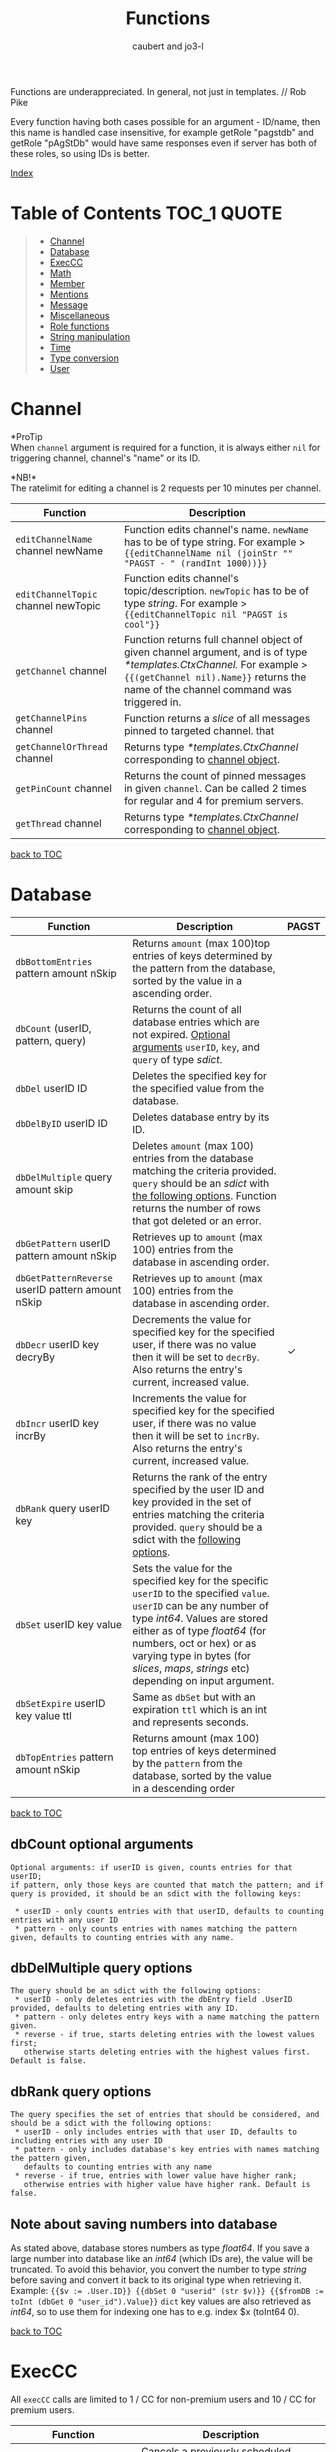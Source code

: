 #+TITLE: Functions
#+AUTHOR: caubert and jo3-l
Functions are underappreciated. In general, not just in templates. // Rob Pike

Every function having both cases possible for an argument - ID\slash{}name, then this name is handled case insensitive, for example getRole "pagstdb" and getRole "pAgStDb" would have same responses even if server has both of these roles, so using IDs is better.

[[file:functions_index.org][Index]]
* Table of Contents :TOC_1:QUOTE:
:PROPERTIES:
:CUSTOM_ID: table-of-contents
:END:
#+BEGIN_QUOTE
- [[#channel][Channel]]
- [[#database][Database]]
- [[#execcc][ExecCC]]
- [[#math][Math]]
- [[#member][Member]]
- [[#mentions][Mentions]]
- [[#message][Message]]
- [[#miscellaneous][Miscellaneous]]
- [[#role-functions][Role functions]]
- [[#string-manipulation][String manipulation]]
- [[#time][Time]]
- [[#type-conversion][Type conversion]]
- [[#user][User]]
#+END_QUOTE

* Channel
*ProTip\trade*\\
When ~channel~ argument is required for a function, it is always either ~nil~ for triggering channel, channel's "name" or its ID.

*NB!*\\
The ratelimit for editing a channel is 2 requests per 10 minutes per channel.
|-------------------------------------+-------------------------------------------------------------------------------------------------------------------------------------------------------------------------------------------------------------+------------|
| Function                            | Description                                                                                                                                                                                                 |            |
|-------------------------------------+-------------------------------------------------------------------------------------------------------------------------------------------------------------------------------------------------------------+------------|
| ~editChannelName~ channel newName   | Function edits channel's name. ~newName~ has to be of type string. For example  > ~{{editChannelName nil (joinStr "" "PAGST - " (randInt 1000))}}~                                                          |            |
| ~editChannelTopic~ channel newTopic | Function edits channel's topic\slash{}description. ~newTopic~ has to be of type /string/. For example > ~{{editChannelTopic nil "PAGST is cool"}}~                                                          |            |
| ~getChannel~ channel                | Function returns full channel object of given channel argument, and is of type /*templates.CtxChannel./ For example > ~{{(getChannel nil).Name}}~ returns the name of the channel command was triggered in. |            |
| ~getChannelPins~ channel            | Function returns a /slice/ of all messages pinned to targeted channel. that                                                                                                                                 |            |
| ~getChannelOrThread~ channel        | Returns type /*templates.CtxChannel/ corresponding to [[https://github.com/mrbentarikau/pagst-rtfm/blob/master/context_data.org#channel][channel object]].                                                                                                                                       |            |
| ~getPinCount~ channel               | Returns the count of pinned messages in given ~channel~. Can be called 2 times for regular and 4 for premium servers.                                                                                       |            |
| ~getThread~ channel                 | Returns type /*templates.CtxChannel/ corresponding to [[https://github.com/mrbentarikau/pagst-rtfm/blob/master/context_data.org#channel][channel object]].                                                                                                                                       |            |
[[#table-of-contents][back to TOC]]
* Database
|---------------------------------------------------+-------------------------------------------------------------------------------------------------------------------------------------------------------------------------------------------------------------------------------------------------------------------------------------------------------------+------------|
| Function                                          | Description                                                                                                                                                                                                                                                                                                 | PAGST      |
|---------------------------------------------------+-------------------------------------------------------------------------------------------------------------------------------------------------------------------------------------------------------------------------------------------------------------------------------------------------------------+------------|
| ~dbBottomEntries~ pattern amount nSkip            | Returns ~amount~ (max 100)top entries of keys determined by the pattern from the database, sorted by the value in a ascending order.                                                                                                                                                                        |            |
| ~dbCount~ (userID, pattern, query)                | Returns the count of all database entries which are not expired. [[#dbcount-optional-arguments][Optional arguments]] ~userID~, ~key~, and ~query~ of type /sdict/.                                                                                                                                                                           |            |
| ~dbDel~ userID ID                                 | Deletes the specified key for the specified value from the database.                                                                                                                                                                                                                                        |            |
| ~dbDelByID~ userID ID                             | Deletes database entry by its ID.                                                                                                                                                                                                                                                                           |            |
| ~dbDelMultiple~ query amount skip                 | Deletes ~amount~ (max 100) entries from the database matching the criteria provided. ~query~ should be an /sdict/ with [[#dbDelMultiple-query-options][the following options]]. Function returns the number of rows that got deleted or an error.                                                                                             |            |
| ~dbGetPattern~ userID pattern amount nSkip        | Retrieves up to ~amount~ (max 100) entries from the database in ascending order.                                                                                                                                                                                                                            |            |
| ~dbGetPatternReverse~ userID pattern amount nSkip | Retrieves up to ~amount~ (max 100) entries from the database in ascending order.                                                                                                                                                                                                                            |            |
| ~dbDecr~ userID key decryBy                       | Decrements the value for specified key for the specified user, if there was no value then it will be set to ~decrBy~. Also returns the entry's current, increased value.                                                                                                                                    | \checkmark |
| ~dbIncr~ userID key incrBy                        | Increments the value for specified key for the specified user, if there was no value then it will be set to ~incrBy~. Also returns the entry's current, increased value.                                                                                                                                    |            |
| ~dbRank~ query userID key                         | Returns the rank of the entry specified by the user ID and key provided in the set of entries matching the criteria provided. ~query~ should be a sdict with the [[#dbrank-query-options][following options]].                                                                                                                         |            |
| ~dbSet~ userID key value                          | Sets the value for the specified key for the specific ~userID~ to the specified ~value~. ~userID~ can be any number of type /int64/. Values are stored either as of type /float64/ (for numbers, oct or hex) or as varying type in bytes (for /slices/, /maps/, /strings/ etc) depending on input argument. |            |
| ~dbSetExpire~ userID key value ttl                | Same as ~dbSet~ but with an expiration ~ttl~ which is an int and represents seconds.                                                                                                                                                                                                                        |            |
| ~dbTopEntries~ pattern amount nSkip               | Returns amount (max 100) top entries of keys determined by the ~pattern~ from the database, sorted by the value in a descending order                                                                                                                                                                       |            |

[[#table-of-contents][back to TOC]]
** dbCount optional arguments
#+begin_src
Optional arguments: if userID is given, counts entries for that userID;
if pattern, only those keys are counted that match the pattern; and if query is provided, it should be an sdict with the following keys:

 * userID - only counts entries with that userID, defaults to counting entries with any user ID
 * pattern - only counts entries with names matching the pattern given, defaults to counting entries with any name.
#+end_src
** dbDelMultiple query options
#+begin_src
The query should be an sdict with the following options:
 * userID - only deletes entries with the dbEntry field .UserID provided, defaults to deleting entries with any ID.
 * pattern - only deletes entry keys with a name matching the pattern given.
 * reverse - if true, starts deleting entries with the lowest values first;
   otherwise starts deleting entries with the highest values first. Default is false.
#+end_src
** dbRank query options
#+begin_src
The query specifies the set of entries that should be considered, and should be a sdict with the following options:
 * userID - only includes entries with that user ID, defaults to including entries with any user ID
 * pattern - only includes database's key entries with names matching the pattern given,
   defaults to counting entries with any name
 * reverse - if true, entries with lower value have higher rank;
   otherwise entries with higher value have higher rank. Default is false.
#+end_src
** Note about saving numbers into database
As stated above, database stores numbers as type /float64/. If you save a large number into database like an /int64/ (which IDs are), the value will be truncated. To avoid this behavior, you convert the number to type /string/ before saving and convert it back to its original type when retrieving it. Example: ~{{$v := .User.ID}} {{dbSet 0 "userid" (str $v)}} {{$fromDB := toInt (dbGet 0 "user_id").Value}}~
~dict~ key values are also retrieved as /int64/, so to use them for indexing one has to e.g. index $x (toInt64 0).

[[#table-of-contents][back to TOC]]

* ExecCC
All ~execCC~ calls are limited to 1 / CC for non-premium users and 10 / CC for premium users.

|-----------------------------------------------+-------------------------------------------------------------------------------------------------------------------------------------------------------------------------------------------------------------------------------------------------------------------------------------------------------------------------------------------------------------------------------------------------------------------------------------------------------------------------------------------------------------------------------------------------------------------------------------------------------------------------------------------------------------------------------------------------------------------------|
| Function                                      | Description                                                                                                                                                                                                                                                                                                                                                                                                                                                                                                                                                                                                                                                                                                             |
|-----------------------------------------------+-------------------------------------------------------------------------------------------------------------------------------------------------------------------------------------------------------------------------------------------------------------------------------------------------------------------------------------------------------------------------------------------------------------------------------------------------------------------------------------------------------------------------------------------------------------------------------------------------------------------------------------------------------------------------------------------------------------------------|
| ~cancelSheduledUniqueCC~ ccID key             | Cancels a previously scheduled custom command execution using ~scheduleUniqueCC~.                                                                                                                                                                                                                                                                                                                                                                                                                                                                                                                                                                                                                                       |
| ~execCC~ ccID channel delay data              | Function that executes another custom command specified by ~ccID~. With ~delay~ 0 the max recursion depth is 2 (using ~.StackDepth~ shows the current depth). ~execCC~ is rate-limited strictly at *max 10 delayed custom commands executed per channel per minute*, if you go over that it will be simply thrown away. The ~delay~ argument is execution delay of another CC in seconds. The ~data~ argument is a content that you pass to the other executed custom command. To retrieve that ~data~, you use ~.ExecData~. This example is important > [[https://docs.yagpdb.xyz/reference/custom-command-examples#countdown-example-exec-cc][execCC example]] also next snippet which shows you same thing run using the same custom command > Snippets.                                                        |
| ~sheduleUniqueCC~ ccID channel delay key data | Same as ~execCC~ except there can only be 1 scheduled cc execution per server per key, if key already exists then it is overwritten with the new data and delay (as above, in seconds). An example would be a mute command that schedules the unmute action sometime in the future. However, let's say you use the unmute command again on the same user, you would want to override the last scheduled unmute to the new one. This can be used for that                                                                                                                                                                                                                                                                |
** ExecCC section's snippets
To demonstrate execCC and .ExecData using the same CC.
#+BEGIN_SRC go -n 1
{{ $pag := "PAGSTDB rules! " }}
{{ $ctr := 0 }} {{ $yourCCID := .CCID }}
{{ if .ExecData }}
    {{ $ctr = add .ExecData.number 1 }}
    {{ $pag = joinStr "" $pag $ctr }} {{ .ExecData.PAGSTDB }}
{{ else }}
    So, someone rules.
    {{ $ctr = add $ctr 1 }} {{ $pag = joinStr "" $pag 1 }}
{{ end }}
{{ if lt $ctr 5 }}
    {{ execCC $yourCCID nil 10 (sdict "PAGSTDB" $pag "number" $ctr) }}
{{ else }} FUN'S OVER! {{ end }}
#+END_SRC

#+RESULTS:

[[#table-of-contents][back to TOC]]

* Math
|--------------------------------+---------------------------------------------------------------------------------------------------------------------------------------------------------------------------------------------------------------------------------------------------------------------------------------------------------------------------------+------------|
| Function                       | Description                                                                                                                                                                                                                                                                                                                     | PAGST      |
|--------------------------------+---------------------------------------------------------------------------------------------------------------------------------------------------------------------------------------------------------------------------------------------------------------------------------------------------------------------------------+------------|
| ~abs~                          | Returns absolute value of the argument as type /float64/.                                                                                                                                                                                                                                                                       | \checkmark |
| ~add~ x y z ...                | Returns x + y + z + ...,  detects first number's type - is it /int/ or /float/ and based on that adds. (use ~toFloat~ on the first argument to force floating point math.) ~{{add 5 4 3 2 -1}}~ sums all these numbers and returns ~13~.                                                                                        |            |
| ~bitwiseAnd~                   | The output of bitwise AND is 1 if the corresponding bits of two operands is 1. If either bit of an operand is 0, the result of corresponding bit is evaluated to 0. Example: ~{{bitwiseAnd 12 25}}~ returns ~8~, that in binary 00001100 AND 00011001 is 00001000.                                                              |            |
| ~bitwiseAndNot~                | Has an alias of ~bitwiseClear~. This function is called bit clear because of AND NOT. For example in the expression z = x AND NOT y, each bit of z is 0 if the corresponding bit of y is 1; otherwise it equals to the corresponding bit of x. ~{{bitwiseClear 7 12}}~ returns ~3~, that is 0111 AND NOT 1100 is 11.            | \checkmark |
| ~bitwiseNot~                   | The bitwise NOT operator inverts the bits of the argument. Example: ~{{bitwiseNot 7}}~ returns ~-8~. that in binary 0111 to 1000                                                                                                                                                                                                |            |
| ~bitwiseOr~ x y z ...          | The output of bitwise OR is 1 if at least one corresponding bit of two operands is 1. Example: ~{{bitwiseOr 12 25}}~ returns ~29~, that in binary 00001100 OR 00011001 is 00011101.                                                                                                                                             |            |
| ~bitwiseXor~                   | The result of bitwise XOR operator is 1 if the corresponding bits of two operands are opposite. Example: ~{{bitwiseXor 12 25}}~ returns ~21~, that in binary 00001100 OR 00011001 is 00010101.                                                                                                                                  |            |
| ~bitwiseLeftShift~             | Has an alias of ~shiftLeft~. Left shift operator shifts all bits towards left by a certain number of specified bits. The bit positions that have been vacated by the left shift operator are filled with 0. Example: ~{{range seq 0 3}} {{shiftLeft 212 .}} {{end}}~ returns ~212 424 848~                                      | \checkmark |
| ~bitwiseRightShift~            | Has an alias of ~shiftLeft~. Right shift operator shifts all bits towards right by certain number of specified bits. Example: ~{{range seq 0 3}} {{shiftRight 212 .}} {{end}}~ returns ~212 106 53~.                                                                                                                            | \checkmark |
| ~cbrt~                         | Returns the cube root of given argument in type /float64/ e.g. ~{{cbrt 64}}~ returns ~4~.                                                                                                                                                                                                                                       |            |
| ~cos~                          | Returns the cosine of the given radian argument as type /float64/.                                                                                                                                                                                                                                                              | \checkmark |
| ~div~ x y z ...                | Division, like ~add~ or ~mult~, function detects first number's type first. ~{{div 11 3}}~ returns ~3~ whereas ~{{div 11.1 3}}~ returns  ~3.6999999999999997~.                                                                                                                                                                  |            |
| ~divMod~ numerator denominator | Returns a /templates.Slice/ having quotient and remainder of given arguments.                                                                                                                                                                                                                                                   | \checkmark |
| ~exp~                          | Return e**x, the base-e componential of given argument as type /float64/.                                                                                                                                                                                                                                                       | \checkmark |
| ~exp2~                         | Returns 2**x, the base-2 exponential of given argument as type /float64/.                                                                                                                                                                                                                                                       | \checkmark |
| ~fdiv~ x y z ...               | Meant specifically for floating point numbers division.                                                                                                                                                                                                                                                                         |            |
| ~log~ x base                   | Log is a logarithm function using (log base of x). Arguments can be any type of numbers, as long as they follow logarithm logic. Return value is of type /float64/. If ~base~ argument is not given it is using natural logarithm (base e - The Euler's constant) as default. ~{{log "123" 2}}~ will return ~6.94251450533924~. |            |
| ~mathConst~ "arg"              | Function returns all constants and integer, floating-point limit values available in golang's math package as float64. "arg" has to be a case-insensitive string from math constants [[https://pkg.go.dev/math@go1.18.2#pkg-constants][list]].                                                                                                                                      |            |
| ~max~ x y                      | Returns the larger of x or y as type /float64/.                                                                                                                                                                                                                                                                                 |            |
| ~min~ x y                      | Returns the smaller of x or y as type /float64/.                                                                                                                                                                                                                                                                                |            |
| ~mod~ x y                      | Mod (modulo) returns the floating-point remainder of x/y. ~{{mod 17 3}}~ returns ~2~ of type /float64/.                                                                                                                                                                                                                         |            |
| ~mult~ x y z ...               | Multiplication, like ~add~ or ~div~, detects first number's type. ~{{mult 3.14 2}}~ returns ~6.28~                                                                                                                                                                                                                              |            |
| ~pow~ x y                      | Pow returns x**y, the base-x exponential of y which have to be both numbers. Type is returned as /float64/. ~{{pow 2 3}}~ returns ~8~.                                                                                                                                                                                          |            |
| ~randFloat~ (stop, start stop) | Returns a random /float64/ between 0 and stop, or start - stop if two args are provided. Result will be ~start <= random number < stop~                                                                                                                                                                                         | \checkmark |
| ~randInt~ (stop, start stop)   | Returns a random integer between 0 and stop, or start - stop if two args are provided. Result will be ~start <= random number < stop~.                                                                                                                                                                                          |            |
| ~round~                        | Returns the nearest integer, rounding half away from zero. Regular rounding > ~10.4~ is ~10~ and ~10.5~ is ~11~. All round functions return type /float64/, so use conversion functions to get integers. For more complex rounding, example in [[#math-sections-snippets][section's snippets]].                                                              |            |
| ~roundCeil~                    | Returns the least integer value greater than or equal to input or rounds up.  ~{{roundCeil 1.1}}~ returns ~2~.                                                                                                                                                                                                                  |            |
| ~roundEven~                    | Returns the nearest integer, rounding ties to even. ~{{roundEven 10.5}}~ returns ~10~, ~{{roundEven 11.5}}~ returns ~12~.                                                                                                                                                                                                       |            |
| ~roundFloor~                   | Returns the greatest integer value less than or equal to input or rounds down. ~{{roundFloor 1.9}}~ returns ~1~.                                                                                                                                                                                                                |            |
| ~sin~                          | Returns the sine of the given radian argument as type /float64/.                                                                                                                                                                                                                                                                | \checkmark |
| ~sqrt~                         | Returns the square root of a number as type /float64/. ~{{sqrt 49}}~ returns ~7~, ~{{printf "%.4f" (sqrt 12.34)}}~ returns ~3.5128~.                                                                                                                                                                                            |            |
| ~sub~ x y z ...                | Returns x - y -z - ... Works like add, just subtracts.                                                                                                                                                                                                                                                                          |            |
| ~tan~                          | Returns the tangent of the given radian argument as type /float64/.                                                                                                                                                                                                                                                             | \checkmark |

[[#table-of-contents][back to TOC]]
** Math section's snippets
:PROPERTIES:
:CUSTOM_ID: math-sections-snippets
:END:
#+begin_src go
To demonstrate rounding float to 2 decimal places.
{{div (round (mult 12.3456 100)) 100}} returns 12.35
{{div (roundFloor (mult  12.3456 100)) 100}} returns 12.34
#+end_src
** Notice on bitwise functions
The bitwise logical and shift operators apply to integers only of which both can be signed and unsigned. The right-hand side of a shift operator, however, must be an unsigned integer.\\
Shift operators implement arithmetic shifts if the left operand is a signed integer and logical shifts if it is an unsigned integer.

[[#table-of-contents][back to TOC]]
* Member
|---------------------------------------------+---------------------------------------------------------------------------------------------------------------------------------------------+------------|
| Function                                    | Description                                                                                                                                 | PAGST      |
|---------------------------------------------+---------------------------------------------------------------------------------------------------------------------------------------------+------------|
| ~getTargetPermissionsIn~ memberID channelID | Returns target's permissions in the given channel.                                                                                          |            |
| ~editNickname~ "newNick"                    | Edits triggering user's nickname, argument has to be of type string. PAGSTDB's highest role has to be above the highest role of the member. |            |
| ~hasPermissions~ arg                        | Returns true/false on whether triggering user has the permission bit /int64/.                                                               |            |
| ~getBotCount~                               | Returns /int/ count of members who are as .User.Bot.                                                                                        | \checkmark |
| ~getMember~ mention\slash{}userID           | Function returns Member object. ~{{(getMember .User.ID).JoinedAt}}~ is the same as ~{{.Member.JoinedAt}}~.                                  |            |
| ~getMemberTimezone~ (userID)                | Returns /*time.Location/ for triggering or targeted (from argument) member's timezone if ~setz~ was used, otherwise UTC.                    | \checkmark |
| ~getMemberCount~                            | Returns /int/ count of members who are not .User.Bot.                                                                                       | \checkmark |
| ~onlineCount~                               | Returns the count of online users/members on current server.                                                                                |            |
| ~setMemberTimeout~ userID (delay)           | Times member out, default delay is 60 sec.                                                                                                  | \checkmark |
| ~targetHasPermissions~ memberID arg         | Returns true/false on whether targeted member has the permission bit /int64/.                                                               |            |
[[#table-of-contents][back to TOC]]
* Mentions
|--------------------+------------------------------------------------------------------------------------------------------------------------------------------------------------+------------|
| Function           | Description                                                                                                                                                | PAGST      |
|--------------------+------------------------------------------------------------------------------------------------------------------------------------------------------------+------------|
| ~mentionEveryone~  | Mentions ~@everyone~.                                                                                                                                      |            |
| ~mentionHere~      | Mentions ~@here~.                                                                                                                                          |            |
| ~mentionRole~ role | Mentions the ~role~. Argument can be either role's ID or its name. Replaces still working, but deprecated functions ~mentionRoleID~ and ~mentionRoleName~. | \checkmark |
There is also .Mention method available for role structs/objects.
** Mentions section's snippets:
#+begin_src go
 * <@{{.User.ID}}> Outputs a mention to the user that called the command and is the same as {{.User.Mention}}
 * <@###########> Mentions the user that has the ID ###### (See How to get IDs to get ID).
 * <#&&&&&&&&&&&> Mentions the channel that has ID &&&&&& (See How to get IDs to get ID).
 * <@&##########> Mentions the role with ID ######## (listroles command gives roleIDs).
   This is usable for example with {{sendMessageNoEscape nil "Welcome to role <@&11111111...>"}}.
   Mentioning that role has to be enabled server- side in Discord.
#+end_src
[[#table-of-contents][back to TOC]]
* Message
|-----------------------------------------------------------------------------------------------------+---------------------------------------------------------------------------------------------------------------------------------------------------------------------------------------------------------------------------------------------------------------------------------------------------------------------------------------------------------------------------------------------------------------------------------------------------------------------------------------------------------------------------------------------------------------------------------------------------------------------------------------------------------------------------------------------------------------------------------+------------|
| Function                                                                                            | Description                                                                                                                                                                                                                                                                                                                                                                                                                                                                                                                                                                                                                                                                                                                     | PAGST      |
|-----------------------------------------------------------------------------------------------------+---------------------------------------------------------------------------------------------------------------------------------------------------------------------------------------------------------------------------------------------------------------------------------------------------------------------------------------------------------------------------------------------------------------------------------------------------------------------------------------------------------------------------------------------------------------------------------------------------------------------------------------------------------------------------------------------------------------------------------+------------|
| ~addMessageReactions~ channel messageID emojis...                                                   | Same as ~addReactions~ or ~addResponseReactions~, but can be used on any messages using its ID. Example in section's [[#message-sections-snippets][snippets]].                                                                                                                                                                                                                                                                                                                                                                                                                                                                                                                                                                                                  |            |
| ~addReactions~ "\hearts{}" "\diams{}" ...                                                           | Adds each emoji as a reaction to the message that triggered the command (recognizes Unicode emojis and emojiName:emojiID).                                                                                                                                                                                                                                                                                                                                                                                                                                                                                                                                                                                                      |            |
| ~addResponseReactions~ "\hearts{}" "\diams{}" ...                                                   | Adds each emoji as a reaction to the response message (recognizes Unicode emojis and emojiName:emojiID).                                                                                                                                                                                                                                                                                                                                                                                                                                                                                                                                                                                                                        |            |
| ~complexMessage~ "allowed_mentions" "content" arg "embed" arg "file" arg "filename" arg "reply" arg | Function ~complexMessage~ creates a so-called bundle of different message fields for ~sendMessage...~ functions to send them out all together. Its arguments need to be preceded by predefined type /string/ keys ~allowed_mentions~ parses for allowed mentions, ~content~ for regular text, ~embed~ for embed arguments created by ~cembed~ or ~sdict~, ~file~ for printing out content as a file with default name attachment_YYYY-MM-DD_HH-MM-SS.txt (max size 100 000 characters ca 100kB). ~filename~ lets you define a custom file name if ~file~ is used with max length of 64 characters, extension's name remains ~.txt~, ~reply~ replies to given messageID argument, more [[#complexmessage-keys][here]]. Example in this [[#message-sections-snippets][section's snippets]]. | \checkmark |
| ~complexMessageEdit~ "content" arg "embed" arg                                                      | Special case for ~editMessage~ function - either if ~complexMessage~ is involved or works even with regular message. Has two type /string/ parameters ~content~, ~embed~ and ~allowed_mentions~ to edit message's regular text part or its embed part. If ~embed~ key is set to nil, it deletes the whole embed. Example in this section's [[#message-sections-snippets][snippets]].                                                                                                                                                                                                                                                                                                                                                                            |            |
| ~deleteAllMessageReactions~ channel messageID (emojis...)                                           | Deletes all reactions pointed message has. ~emojis~ argument is optional and works like it's described for the function ~deleteMessageReaction~.                                                                                                                                                                                                                                                                                                                                                                                                                                                                                                                                                                                |            |
| ~deleteMessage~ channel messageID (delay)                                                           | Deletes message with given messageID from ~channel~. ~(delay)~ is optional and like following two delete functions, it defaults to 10 seconds, max being 1 day or 86400 seconds. Example in section's [[#message-sections-snippets][snippets]].                                                                                                                                                                                                                                                                                                                                                                                                                                                                                                                 |            |
| ~deleteMessageReaction~ channel messageID userID emojis...                                          | Deletes reaction(s) from a message. ~emojis~ argument can be up to 10 emojis, syntax is ~emojiName~ for Unicode/Discord's default emojis and ~emojiName:emojiID~ for custom emotes. Also usable with Reaction trigger.                                                                                                                                                                                                                                                                                                                                                                                                                                                                                                          |            |
| ~deleteResponse~ (delay)                                                                            | Deletes the response after a certain time from optional ~delay~ argument (max 86400 seconds = 1 day). Defaults to 10 seconds.                                                                                                                                                                                                                                                                                                                                                                                                                                                                                                                                                                                                   |            |
| ~deleteTrigger~ (delay)                                                                             | Deletes the trigger after a certain time from optional ~delay~ argument  (max 86400 seconds = 1 day). Defaults to 10 seconds.                                                                                                                                                                                                                                                                                                                                                                                                                                                                                                                                                                                                   |            |
| ~editMessage~ channel messageID newMessageContent                                                   | Edits the message in given ~channel~. Light example in section's [[#message-sections-snippets][snippets]].                                                                                                                                                                                                                                                                                                                                                                                                                                                                                                                                                                                                                                                      |            |
| ~editMessageNoEscape~ channel messageID newMessageContent                                           | Edits the message in given ~channel~ and has same logic in escaping characters as ~sendMessageNoEscape~.                                                                                                                                                                                                                                                                                                                                                                                                                                                                                                                                                                                                                        |            |
| ~getAllMessageReactions~ channel messageID emoji                                                    | Retruns a slice of users reacting to targeted emoji. Has better alias ~getMessageReactions~.                                                                                                                                                                                                                                                                                                                                                                                                                                                                                                                                                                                                                                    | \checkmark |
| ~getMessage~ channel messageID                                                                      | Returns requested Message object by its ID from given ~channel~. channel.                                                                                                                                                                                                                                                                                                                                                                                                                                                                                                                                                                                                                                                       |            |
| ~lastMessages~ channel (limiter)                                                                    | Returns up to 25 last messages on ~channel~, deleted not included, as type /[]*dstate.MessageState/.                                                                                                                                                                                                                                                                                                                                                                                                                                                                                                                                                                                                                            | \checkmark |
| ~pinMessage~ channel messageID                                                                      | Pins a message by its ID in given channel. Can be called 5 times.                                                                                                                                                                                                                                                                                                                                                                                                                                                                                                                                                                                                                                                               |            |
| ~sendDM~ message                                                                                    | Sends the user a direct\slash{}personal message, only one DM can be sent per custom command (accepts embed objects). PAGST will only DM triggering user.                                                                                                                                                                                                                                                                                                                                                                                                                                                                                                                                                                        |            |
| ~sendMessage~ channel message                                                                       | Sends a ~message~ (/string/ or embed) in given ~channel~. Does not mention-ping users, roles, everyone and here. complexMessage to enables such mentions.                                                                                                                                                                                                                                                                                                                                                                                                                                                                                                                                                                       | \checkmark |
| ~sendMessageNoEscape~ channel message                                                               | Sends a message (/string/ or embed) n given ~channel~. Doesn't escape mentions (e.g. user, role mentions or @here\slash{}@everyone) and reply-pings (no need for complexMessage "allowed_mentions").                                                                                                                                                                                                                                                                                                                                                                                                                                                                                                                            | \checkmark |
| ~sendMessageNoEscapeRetID~ channel message                                                          | Same as ~sendMessageNoEscape~, but also returns messageID for later use.                                                                                                                                                                                                                                                                                                                                                                                                                                                                                                                                                                                                                                                        | \checkmark |
| ~sendMessageRetID~ channel message                                                                  | Same as ~sendMessage~, but also returns messageID for later use. Example in section's [[#message-sections-snippets][snippets]].                                                                                                                                                                                                                                                                                                                                                                                                                                                                                                                                                                                                                                 | \checkmark |
| ~sendTargetDM~ userID message                                                                       | Sends DM message to targeted user, this function can only be enabled by PAGST owner.                                                                                                                                                                                                                                                                                                                                                                                                                                                                                                                                                                                                                                            | \checkmark |
| ~unpinMessage~ channel messageID                                                                    | Unpins the message by its ID in given ~channel~. Can be called 5 times.                                                                                                                                                                                                                                                                                                                                                                                                                                                                                                                                                                                                                                                         |            |
[[#table-of-contents][back to TOC]]
** complexMessage keys
:PROPERTIES:
:CUSTOM_ID: complexmessage-keys
:END:
#+BEGIN_SRC go
"allowed_mentions"
    sdict with keys
    "parse" one string or a cslise of strings "users" "roles" "everyone" (for everyone and here),
    stating what general group to mention.

    "roles" roleID or a cslice of roleIDs
    "users" userID or a cslice of userIDs
    "reply" bool (enables reply-ping)
"content" - typical message content1
"embed" - for making embed(s) either single cembed or a slice or cembeds, max 10
"file" - content to output as a file
"filename" - logical, its name
"reply" - messageID to reply to

#+END_SRC
** Message section's snippets
:PROPERTIES:
:CUSTOM_ID: message-sections-snippets
:END:
#+BEGIN_SRC go
 * Sends message to current channel nil and gets messageID to variable $x.
   Also adds reactions to this message. After 5 seconds, deletes that message. >
   {{$x := sendMessageRetID nil "Hello there!"}}
   {{addMessageReactions nil $x ":hearts:" ":diamonds:"}} {{deleteMessage nil $x 5}}
 * To demonstrate sleep and slightly also editMessage functions. >
   {{$x := sendMessageRetID nil "Hello"}}
   {{sleep 3}}
   {{editMessage nil $x "There"}}
   {{sleep 3}}
   {{sendMessage nil "We all know, that"}}
   {{sleep 3}}
   PAGSTDB rules!

 * To demonstrate usage of complexMessage with sendMessage.
   {{sendMessage nil
       (complexMessage "content" "Who rules?"
       "embed" (cembed "description" "PAGST member of course!"
       "color" 0x89aa00)
       "file" "Here we print something nice - you all are doing awesome!")}}

 * To demonstrate usage of complexMessageEdit with editMessage.
   {{$mID := sendMessageRetID nil
        (complexMessage
            "content" "You know what is..."
            "embed" (cembed "title" "FUN!?"
            "color" 0xaa8900))}}
    {{sleep 3}}
    {{editMessage nil $mID
        (complexMessageEdit
            "embed" (cembed "title" "PAGSTDB!" "color" 0x89aa00)
            "content" "Yes, it's always working with...")}}
    {{sleep 3}}
    {{editMessage nil $mID
        (complexMessageEdit "embed" nil
        "content" "Embed deleted, goodbye PAGST!")}}
    {{deleteMessage nil $mID 3}}
#+END_SRC
[[#table-of-contents][back to TOC]]
* Miscellaneous
*NB!*\\
~if~, ~range~, ~try-catch~, ~while~, ~with~ actions are all covered [[https://github.com/mrbentarikau/pagst-rtfm/blob/master/context_data.org#actions][here]].

|--------------------------------------------------+-----------------------------------------------------------------------------------------------------------------------------------------------------------------------------------------------------------------------------------------------------------------------------------------------------------------------------------------------------------------------------------------------+------------|
| Function                                         | Description                                                                                                                                                                                                                                                                                                                                                                                   | PAGST      |
|--------------------------------------------------+-----------------------------------------------------------------------------------------------------------------------------------------------------------------------------------------------------------------------------------------------------------------------------------------------------------------------------------------------------------------------------------------------+------------|
| ~adjective~                                      | Returns a random adjective.                                                                                                                                                                                                                                                                                                                                                                   | \checkmark |
| ~ccCounters~                                     | Returns all running counters for CC as a map (keys are there).                                                                                                                                                                                                                                                                                                                                | \checkmark |
| ~cembed~ "embed fields and values"               | Function to generate embed inside custom command. [[https://docs.yagpdb.xyz/reference/custom-embeds#embeds-in-custom-commands][More in-depth here]].                                                                                                                                                                                                                                                                                                                         |            |
| ~createTicket~ author topic                      | Creates a new ticket with the author and topic provided. Covered in its own section [[https://github.com/mrbentarikau/pagst-rtfm/blob/master/context_data.org#tickets][here]].                                                                                                                                                                                                                                                                                                     |            |
| ~cslice~, ~sdict~                                | These functions are covered in their own section [[https://github.com/mrbentarikau/pagst-rtfm/blob/master/context_data.org#custom-types][here]].                                                                                                                                                                                                                                                                                                                                        |            |
| ~derefPointer~                                   | Dereferences pointer value.                                                                                                                                                                                                                                                                                                                                                                   | \checkmark |
| ~dict~ key1 value1 key2 value2 ...               | Creates an unordered collection of key-value pairs, a dictionary so to say. The number of parameters to form key-value pairs must be even. Keys and values can be of any type. Key is not restricted to string only as in case with ~sdict~. ~dict~ also has helper methods ~.Del~, ~.Get~, ~.HasKey~ and ~.Set~ and they function the same way as ~sdict~ ones discussed [[https://github.com/mrbentarikau/pagst-rtfm/blob/master/context_data.org#templatessdict=][here]].               |            |
| ~editCCTriggerType~ ccID ccType                  | Changes custom command's trigger type, ~ccType~ is the name of the trigge type ("none"."command","regex", etc.)                                                                                                                                                                                                                                                                               | \checkmark |
| ~exec~ "command" "arg" "arg" ...                 | Executes a PAGSTDB command (e.g. ~kick~, ~roll~ etc) in a custom command. ~exec~ can be run max 5 times per CC. If real command returns an embed - ~exec~ will return raw data of type /embed/, so you can use embed fields for better formatting. *NB!* This will not work for commands with paginated embed returns,  like ~un\nn~ commands! commands! ~exec~ syntax is explained [[#exec-syntax][here]].     |            |
| ~execAdmin~ "command" "arg" "arg" ...            | Functions same way as ~exec~ but effectively runs the command as the bot user (PAGSTDB). This has essentially the same effect as if a user with the same permissions and roles as PAGSTDB ran the command.                                                                                                                                                                                    |            |
| ~execTemplate~ templateName data                 | Executes the associated template with the given name using the data provided, returning the return value of the template, otherwise nil. ~{{define "cookies"}} {{return (println "people say:" .)}} {{end}} {{execTemplate "cookies" "DZ wants cookies!!!"}}~ returns ~people say: DZ wants cookies!!!~.                                                                                      |            |
| ~getAuditLogEntries~                             | Retrieves audit log entries struct. Has optional arguments "userid" /int64/ "before" /int64/ "action_type" /int/ "limit" /int/.                                                                                                                                                                                                                                                               | \checkmark |
| ~getApplicationCommands~                         | Returns a slices of application commands (slash) bot has.                                                                                                                                                                                                                                                                                                                                     | \checkmark |
| ~hasPrefix~ string prefix                        | ~hasPrefix~ tests whether the given /string/ begins with prefix and returns /bool/. Example > ~{{hasPrefix "PAGSTDB" "PAG"}}~ returns ~true~.                                                                                                                                                                                                                                                 |            |
| ~hasSuffix~ string suffix                        | ~hasSuffix~ tests whether the given string ends with suffix and returns /bool/.                                                                                                                                                                                                                                                                                                               |            |
| ~humanizeThousands~ arg (dotSeparator)           | This function places comma to separate groups of thousands of a number. ~arg~ can be /int/ or /string/, has to be a whole number, the optional ~dotSeparator~ argument is a /bool/ and defaults to ~false~, if set ~true~ thousands are separated by a dot, not comma.                                                                                                                        | \checkmark |
| ~in~ list value                                  | Returns /bool/ true/false whether case-sensitive value is in a slice. ~{{in (cslice "PAGST" "member is cool") "pagst"}}~ returns ~false~.                                                                                                                                                                                                                                                     |            |
| ~index~ arg keys...                              | Returns the result by indexing its first argument ~arg~ with the following arguments, ~keys~. Each indexed item must be a /map/, /slice/ or /array/, indexed /string/ returns value in /uint8/. More than one positional ~keys~ can be used, in pseudo-code: index X 0 1 is equivalent to calling index (index X 0) 1                                                                         |            |
| ~inFold~ list value                              | Similar to ~in~, but is case-insensitive. ~{{inFold (cslice "PAGST" "member is cool") "pagst"}}~ returns ~true~.                                                                                                                                                                                                                                                                              |            |
| ~kindOf~ arg (flag)                              | This function helps to determine what kind of data type we are dealing with. flag part is a /bool/ and if set as ~true~ (~false~ is optional) returns the value where given ~arg~ points to. Example: ~{{kindOf cembed false}} and {{kindOf cembed true}}~ will return ~ptr and struct~.                                                                                                      |            |
| ~len~ arg                                        | Returns the integer length of its argument. ~arg~ can be an array, slice, map, or string. ~{{len (cslice 1 2 3)}}~ returns ~3~.                                                                                                                                                                                                                                                               |            |
| ~noun~                                           | Returns a random noun.                                                                                                                                                                                                                                                                                                                                                                        | \checkmark |
| ~ordinalize~ arg                                 | Returns English ordinal numbers (st,nd,rd,th) for given ~arg~.                                                                                                                                                                                                                                                                                                                                | \checkmark |
| ~parseArgs~ numRequiredArgs errorMessage ...carg | Checks the arguments for a specific type. Has methods .Get and .IsSet. ~carg~ "type" "name" is required by ~parseArgs~ and it defines the type of arguments for ~parseArgs~ function. [[https://docs.yagpdb.xyz/commands/custom-commands#require-arguments][More in depth here]].                                                                                                                                                                                     |            |
| ~removeEmojis~ message replace                   | Removes standard emojis from message with replacement text. Both arguments are of type /string/.                                                                                                                                                                                                                                                                                              | \checkmark |
| ~sendTemplate~ channel templateName data         | Function sends a formulated template to another channel and returns messageID. Template definitions are discussed [[https://pkg.go.dev/text/template#hdr-Nested_template_definitions][here]]. Example snippets.                                                                                                                                                                                                                                                     |            |
| ~sendTemplateDM~ templateName data               | Works the same way as function above. Only channel's name is not in the arguments. PAGSTDB will only DM the triggering user.                                                                                                                                                                                                                                                                  |            |
| ~seq~ start stop                                 | Creates a new slice of type /[]int/, beginning from start number, increasing in sequence and ending at stop (not included). ~{{seq -4 2}}~ returns a slice ~[ -4 -3 -2 -1 0 1 ]~.  With no arguments, ~~seq~~ range is 0..10 and with one argument sequence begins from 0 to value of given argument, if argument is negative then start stop are switched. Sequence's max length is 100 000. | \checkmark |
| ~shuffle~ list                                   | Returns a shuffled, randomized version of a list/slice.                                                                                                                                                                                                                                                                                                                                       |            |
| ~sleep~ arg                                      | Pauses execution of template's action-structure inside custom command for max 60 seconds combined. Argument ~arg~ is an integer (whole number).                                                                                                                                                                                                                                               |            |
| ~sort~ slice (...args)                           | Sorts a slice with optional arguments. Numbers are sorted before strings. Arguments are presented in a ~sdict~ with keys having /bool/ values. Sort function is limited to 1/10 CC calls regular/premium. More about ~sort~ arguments [[#sort-arguments][here]].                                                                                                                                                   | \checkmark |
| ~verb~                                           | Returns a random verb.                                                                                                                                                                                                                                                                                                                                                                        |            |
[[#table-of-contents][back to TOC]]
** exec syntax
:PROPERTIES:
:CUSTOM_ID: exec-syntax
:END:
The syntax is ~exec~ "command" arguments - this means you format it the same way as you would type the command regularly, just without the prefix, e.g. if you want to clear 2 messages and avoiding the pinned message > ~{{exec "clear 2 -nopin"}}~, where ~command~ part is whole ~clear 2 -nopin~. If you change that number inside CC somewhere then you have to use arguments part of exec formatting > ~{{$x := 2}} {{exec "clear" $x "-nopin"}}~. Here ~clear~ is the ~command~ and it is followed by arguments, one variable ~$x~ and one string ~-nopin~. Last example is the same as ~{{exec (joinStr " " "clear" $x "-nopin")}}~ (also notice the space in joinStr separator).
** Sort arguments
:PROPERTIES:
:CUSTOM_ID: sort-arguments
:END:
#+BEGIN_SRC go
Sort argument keys:
"reverse" reverses the order if true.
"subslices" makes the function return a set of subslices based on input type/kind if true.
"Emptyslices" returns all possible slices if true, helpful for indexing.

 * Example:
   {{sort (cslice "PAGSTDB" 42 "Alphabet" 111 33.3)
          (sdict
                  "reverse" true
                  "subslices" true
                  "emptyslices" false)}}
   would return [111 42 33.3 PAGSTDB Alphabet]
#+END_SRC
** Miscellaneous snippets
:PROPERTIES:
:CUSTOM_ID: miscellaneous-snippets
:END:
#+BEGIN_SRC go
 * sendTemplate example:
   {{define "logsTemplate"}}This text will output on different channel, you can also use functions like {{currentTime}}.
   {{.TemplateArgs}} would be additional data sent out. {{end}}
   Now we call that "logs" in the same custom command.{{sendTemplate "logs" "logsTemplate" "PAGST members rule!"}}.
#+END_SRC
[[#table-of-contents][back to TOC]]
* Role functions
*NB!*\\
Every ~role~ argument can be either role's ID or its name. ~Delay~ is always optional and in seconds. Deprecated functions having ID/Name pairs, like giveRoleID/Name still all work and follow their old logic.
|--------------------------------+---------------------------------------------------------------------------------------------------------------------------------------------------------+------------|
| Function                       | Description                                                                                                                                             | PAGST      |
|--------------------------------+---------------------------------------------------------------------------------------------------------------------------------------------------------+------------|
| ~addRole~ role (delay)         | Adds the role to triggering user.                                                                                                                       | \checkmark |
| ~getRole~ role                 | Returns a [[https://discord.com/developers/docs/topics/permissions#role-object][role object]] of type /*discordgo.Role/.                                                                                                        |            |
| ~giveRole~ userID role (delay) | Gives a role to targeted userID.                                                                                                                        | \checkmark |
| ~hasRole~  role                | Returns ~true~ if the triggerin user has the role.                                                                                                      | \checkmark |
| ~normalizeAccents~ text        | Replaces accented letters with standard characters.                                                                                                     | \checkmark |
| ~normalizeConfusables~ text    | Removes "confusing" letters with standard characters.                                                                                                   | \checkmark |
| ~removeRole~ role (delay)      | Removes the ~role~ from the user that triggered the command.                                                                                            | \checkmark |
| ~roleAbove~ role1 role2        | Compares two role objects e.g. ~getRole~ returns and gives ~true/false~ is ~role1~ positioned higher than ~role2~ or not.                               |            |
| ~setRoles~ userID roles        | Overwrites the roles of the given user using the slice of role IDs. IDs can be ints or strings. Empty slice would clear the roles of the targeted user. |            |
| ~takeRole~ userID role (delay) | Takes away a role from the targeted userID.                                                                                                             | \checkmark |
| ~targetHasRole~ userID role    | Returns ~true~ if the given user argument has the role.                                                                                                 | \checkmark |
[[#table-of-contents][back to TOC]]
* String manipulation
|--------------------------------------------------+-----------------------------------------------------------------------------------------------------------------------------------------------------------------------------------------------------------------------------------------------------------------------------------------------------------------------------------------------------------------------------------------------------------------------------------------------------------------------------------------------------------------------------------------------------------------------------------------------+-------------   |
| Description                                      | Function                                                                                                                                                                                                                                                                                                                                                                                                                                                                                                                                                                                      | PAGST      |
|--------------------------------------------------+-----------------------------------------------------------------------------------------------------------------------------------------------------------------------------------------------------------------------------------------------------------------------------------------------------------------------------------------------------------------------------------------------------------------------------------------------------------------------------------------------------------------------------------------------------------------------------------------------+------------  |
| ~joinStr~ "sepr" args...                         | Joins arguments that have /string/, /[]string/ or easily converitble value into one string, separated by the first ~sepr~ argument.                                                                                                                                                                                                                                                                                                                                                                                                                                                           |               |
| ~lower~ "string"                                 | Converts the string to lowercase.                                                                                                                                                                                                                                                                                                                                                                                                                                                                                                                                                             |               |
| ~normalizeAccents~ text                          | Replaces accented letters with standard characters.                                                                                                                                                                                                                                                                                                                                                                                                                                                                                                                                           | \checkmark    |
| ~normalizeConfusables~ text                      | Replaces "confusing" letters with standard characters.                                                                                                                                                                                                                                                                                                                                                                                                                                                                                                                                        | \checkmark    |
| ~print~, ~printf~, ~println~                     | These are GO template package's predefined functions and are aliases for [[https://golang.org/pkg/fmt/#Sprint][fmt.Sprint]], [[https://pkg.go.dev/fmt#Sprintf][fmt.Sprintf]] and [[https://pkg.go.dev/fmt#Sprintln][fmt.Sprintln]]. Formatting is also discussed [[https://golang.org/pkg/fmt/#hdr-Printing][here]]. printf cheat is sheet [[https://yourbasic.org/golang/fmt-printf-reference-cheat-sheet/][here]].                                                                                                                                                                                                                                                                                                                                                                                                             |               |
| ~reFind~ "regex" "string"                        | Compares "string" to ~regex~ pattern and returns first match. ~{{reFind "AG" "PAGST is cool!"}}~ returns ~AG~ (regex pattern is case sensitive).                                                                                                                                                                                                                                                                                                                                                                                                                                              |               |
| ~reFindAll~ "regex" "string" (count)             | Adds all ~regex~ matches from the "string" to a slice. Example in section's [[#string-manipulations-snippets][snippets]]. Optional ~count~ determines how many matches are made. Example: ~{{reFindAll "a*" "abaabaccadaaae" 4}}~ would return ~[a aa a ]~.                                                                                                                                                                                                                                                                                                                                                                       |               |
| ~reFindAllSubmatches~ "regex" "string" (count)   | Returns whole-pattern matches and also the sub-matches within those matches as slices inside a slice. ~{{reFindAllSubmatches "(?i)p([a-z]+)g" "prancing PAGST"}}~ returns ~[[prancing rancin] [PAG A]]~ (regex pattern here is case insensitive). Optional count works the same way as for reFindAll.                                                                                                                                                                                                                                                                                         |               |
| ~reQuoteMeta~ "string"                           | reQuoteMeta returns a string that escapes all regular expression metacharacters inside the argument text; the returned string is a regular expression matching the literal text.                                                                                                                                                                                                                                                                                                                                                                                                              |               |
| ~reReplace~ "regex" "string1" "string2"          | Replaces ~string1~ contents with ~string2~ at ~regex~ match point. ~{{reReplace "I am" "I am cool!" "PAGSTDB is"}}~ returns  PAGSTDB is cool! (regex pattern here is case sensitive).                                                                                                                                                                                                                                                                                                                                                                                                         |               |
| ~reSplit~ "regex" "string" (count)               | ~reSplit~ slices ~string~ into substrings separated by the ~regex~ expression and returns a slice of the substrings between those expression matches. The optional count determines the number of substrings to return. If count is negative number the function returns all substrings, if 0 then none. If count is bigger than 0 it returns at most n substrings, the last substring being the unsplit remainder. *Example:* ~{{$x := reSplit "a" "pagstdb has a lot of fame" 5}}{{$x}} {{index $x 3}}~ would return ~[p gstdb h s   lot of f me] lot of f~.                                |               |
| ~slice~ "string"\vert{}slice integer1 (integer2) | Function's first argument must be of type /string/ or /slice/. Outputs the "string" after cutting/slicing off integer (numeric) value of symbols (actually starting the string's index from ~integer1~ through ~integer2~) - e.g. ~{{slice "Fox runs" 2}}~ outputs ~x runs~. When using also integer2 - e.g. ~{{slice "Fox runs" 1 7}}~, it outputs ~ox run~. This ~slice~ function is not the same as basic dynamically-sized /slice/ data type discussed in this rtfm. Also it's custom, not having 3-indices as the default one from [[https://golang.org/pkg/text/template/#hdr-Functions][text/template package]]. Example in section's [[#string-manipulation-snippets][snippets]]. |               |
| ~split~ "string" "sepr"                          | Splits given ~string~ to substrings separated by ~sepr~ arg and returns new slice of the substrings between given separator e.g. ~{{split "PAG, is cool!" ","}}~ returns ~[PAG  is cool!]~ slice where ~PAG~ is at index position ~0~ and ~is cool!~ at index position ~1~. Example also in section's [[#string-manipulations-snippets][snippets]].                                                                                                                                                                                                                                                                               |               |
| ~title~ "string"                                 | Returns the string with the first letter of each word capitalized.                                                                                                                                                                                                                                                                                                                                                                                                                                                                                                                            |               |
| ~trim~, ~trimLeft~, ~trimRight~ string cutset    | Trim returns the string with all leading and/or trailing Unicode code points contained in ~cutset~ removed.                                                                                                                                                                                                                                                                                                                                                                                                                                                                                   | \checkmark    |
| ~trimSpace~ string                               | Returns the string with all leading and trailing white space removed.                                                                                                                                                                                                                                                                                                                                                                                                                                                                                                                         |               |
| ~upper~ "string"                                 | Converts the string to uppercase.                                                                                                                                                                                                                                                                                                                                                                                                                                                                                                                                                             |               |
| ~urlescape~, ~urlunescape~ "string"              | Escapes or unescapes the string so it can be safely placed inside a URL path segment. There's also predefined template package function urlquery which is covered [[https://pkg.go.dev/text/template#hdr-Functions][here]].                                                                                                                                                                                                                                                                                                                                                                                                                       |               |
[[#table-of-contents][back to TOC]]

** Escape sequences
Special information we can always include in the string is escape sequences. Escape sequences are two (or more) characters, the first of which is a backslash \, which gives the remaining characters special meaning - let's call them metacharacters. The most common escape sequence you will encounter is ~\n~, which means ~newline~.
With regular expression patterns - when using quotes you have to "double-escape" metacharacters starting with backslash. You can use backquotes/ticks to simplify this: ~{{reFind "\\d+" (toString 42)}}~ versus ~{{reFind `\d+` (toString 42)}}~
** String manipulation's snippets
:PROPERTIES:
:CUSTOM_ID: string-manipulations-snippets
:END:
#+BEGIN_SRC go
 * {{$args:= (joinStr " " (slice .CmdArgs 1))}} Saves all the arguments except the first one to a variable $args.
 * To demonstrate usage of split function. >
   {{$x := "Hello, World, PAGST, here!"}} {{range $k, $v := (split $x ", ")}}Word {{$k}}: __{{$v}}__ {{end}}
 * To demonstrate usage of reFindAll. >
   Before regex: {{$msg := "1 PAGSTDB and over 100 servers conquered."}} {{$re2 := reFindAll "[0-9]+" $msg}} {{$msg}}
   After regex matches: {{joinStr " " "Only" (index $re2 0) "PAGSTDB and already" (index $re2 1) "servers captured."}}
#+END_SRC

[[#table-of-contents][back to TOC]]
* Time
|--------------------------------------------------------------------------------------------------------+---------------------------------------------------------------------------------------------------------------------------------------------------------------------------------------------------------------------------------------------------------------------------------------------------------------------------------------------------------------------------------+------------|
| Function                                                                                               | Description                                                                                                                                                                                                                                                                                                                                                                     | PAGST      |
|--------------------------------------------------------------------------------------------------------+---------------------------------------------------------------------------------------------------------------------------------------------------------------------------------------------------------------------------------------------------------------------------------------------------------------------------------------------------------------------------------+------------|
| ~currentTime~                                                                                          | Returns the current time, value is of type /time.Time/.                                                                                                                                                                                                                                                                                                                         |            |
| ~formatTime~ time ("layout arg")                                                                       | Outputs given time in RFC822 formatting, first argument ~time~ needs to be of type /time.Time/, also with extra layout if second argument is given - e.g. ~{{formatTime currentUserCreated "3:04PM"}}~ would output ~11:22AM~ if that would have been when user was created. Layout argument is covered [[https://pkg.go.dev/time#pkg-constants][here]].                                                                   |            |
| ~humanizeDurationHours~, ~humanizeDurationMinutes~, ~humanizeDurationMinutes~, ~humanizeTimeSinceDays~ | Functions return given integer (whole number) or /time.Duration/ argument in nanoseconds in human readable format.                                                                                                                                                                                                                                                              |            |
| ~loadLocation~ "location"                                                                              | Retruns value of type /*time.Location/ which can be used further in other golang's [[https://pkg.go.dev/time][time]] functions, for example ~{{currentTime.In (loadLocation "Asia/Kathmandu")}}~ would return current time in Nepal. ~location~ is of type /string/ and has to be in [[https://en.wikipedia.org/wiki/List_of_tz_database_time_zones][ZONEINFO syntax]].                                                                                                        |            |
| ~newDate~ year month day hour minute second (timezone)                                                 | Returns type /time.Time/ object in UTC using given syntax (all required arguments need to be of type /int/), for example > ~{{humanizeDurationHours ((newDate 2059 1 2 12 34 56).Sub currentTime)}}~ will give you how much time till year 2059 January 2nd. ~timezone~ is an optional argument of type /string/ which uses golang's [[https://golang.org/pkg/time/#LoadLocation][LoadLocation]] function and [[https://en.wikipedia.org/wiki/List_of_tz_database_time_zones][ZONEINFO syntax]]. |            |
| ~parseTime~ timeString layout (location)                                                               | ~parseTime~ function uses golang's [[https://pkg.go.dev/time#ParseInLocation][time.ParseInLocation]] function. ~location~ must be a slice of /strings/ or a single string. Max number of layouts is 50.                                                                                                                                                                                                                      | \checkmark |
| ~snowflakeToTime~ snowflake                                                                            | Converts given ~snowflake~ to type /time.Time/ e.g. using PAGSTDB's ID ~{{snowflakeToTime .BotUser.ID}}~ returns ~2018-10-29 06:58:14 +0000 UTC~.                                                                                                                                                                                                                               |            |
| ~timestampToTime~                                                                                      | converts UNIX timestamp to /time.Time/.                                                                                                                                                                                                                                                                                                                                         |            |
| ~weekNumber~ time                                                                                      | Returns the week number as /int/ of given argument time of type /time.Time/. ~{{weekNumber currentTime}}~ would return the week number of current time.                                                                                                                                                                                                                         |            |

Discord Timestamp Styles referenced [[https://discord.com/developers/docs/reference#message-formatting-timestamp-styles][here]] can be done using print function e.g.
~{{print "<t:" currentTime.Unix ":F>"}}~ for "Long Date/Time" formatting.

[[#table-of-contents][back to TOC]]

* Type conversion
|-------------------------+------------------------------------------------------------------------------------------------------------------------------------------------------------------------------------------------------------------------------------------------------------------------------------+------------|
| Function                | Description                                                                                                                                                                                                                                                                        | PAGST      |
|-------------------------+------------------------------------------------------------------------------------------------------------------------------------------------------------------------------------------------------------------------------------------------------------------------------------+------------|
| ~decodeStringToHex~ arg | Returns the bytes as /[]byte/ represented by the hexadecimal string ~arg~. Function expects that ~arg~ contains only hexadecimal characters and that ~arg~ has even length. Good for finding RGB decimal values : )                                                                | \checkmark |
| ~hexToDecimal~          | Converts hex presentation to decimal value, returned as /int/.                                                                                                                                                                                                                     | \checkmark |
| ~json~ value            | Traverses given value through MarshalJSON ([[https://golang.org/pkg/encoding/json/#Marshal][more here]]) and returns it as type string. Basically it's good to use if multistep type conversion is needed and for struct layouts.                                                                                                     |            |
| ~jsonToSdict~ value     | Function converts given value in JSON formatting to templates.SDict. Good to use for example with cembed.                                                                                                                                                                          |            |
| ~structToSdict~ struct  | Function converts exported field-value pairs of a struct to a sdict. For example it is useful for editing embeds, rather than having to reconstruct the embed field by field manually.                                                                                             |            |
| ~toByte~ arg            | Function converts input to a slice of bytes - meaning /[]uint8/. ~{{toByte "PAGST€"}}~ would output ~[80 65 71 83 84 226 130 172]~. ~toString~ is capable of converting that slice back to string.                                                                                 |            |
| ~toDuration~            | Converts the argument, number or string to type /time.Duration/ - more duration related methods [[https://pkg.go.dev/time#Duration][here]]. Number represents nanoseconds. String can be with time modifier (second, minute, hour, day etc) s, m, h, d, w, mo, y,without a modifier string will be converted to minutes. |            |
| ~toFloat~               | Converts argument (/int/ or /string/ type of a number) to type /float64/. Function will return ~0~, if type can't be converted to /float64/.                                                                                                                                       |            |
| ~toInt~                 | Converts argument into an integer of type /int/. Function will return ~0~, if type can't be converted to /int/.                                                                                                                                                                    |            |
| ~toInt64~               | Converts argument into an /int64/. Function will return ~0~, if type can't be converted to /int64/.                                                                                                                                                                                |            |
| ~toInt64Base16~         | Converts argument to /int64/ in base16. Function will return ~0~, if type can't be converted to /int64/                                                                                                                                                                            |            |
| ~toRune~  arg           | Function converts input to a slice of runes - meaning /[]int32/. ~{{toRune "PAGST€"}}~ would output ~[80 65 71 83 84 8364]~. ~toString~ is capable of converting that slice back to string.                                                                                        | \checkmark |
| ~toSHA256~              | Returns the SHA256 checksum of given argument. Function does not return anything if argument can't be converted to SHA256 checksum.                                                                                                                                                | \checkmark |
| ~toString~, ~str~       | ~toString~ and its alias ~str~, both convert the argument into a string.                                                                                                                                                                                                           |            |

[[#table-of-contents][back to TOC]]
* User
|-------------------------------+------------------------------------------------------------------------------------------------------------------------------------------------+------------|
| Function                      | Description                                                                                                                                    | PAGST      |
|-------------------------------+------------------------------------------------------------------------------------------------------------------------------------------------+------------|
| ~currentUserAgeHuman~         | The account age of the current user in more human readable format.                                                                             |            |
| ~currentUserAgeMinutes~       | The account age of the current user in minutes.                                                                                                |            |
| ~currentUserCreated~          | Returns value of type /time.Time/ and shows when the current user was created.                                                                 |            |
| ~getUser~                     | Returns user object from ID.                                                                                                                   | \checkmark |
| ~pastNicknames~ userID offset | Same as ~pastUsernames~.                                                                                                                       |            |
| ~pastUsernames~ userID offset | Returns a slice of type /[ ]*logs.CCNameChange/ having fields .Name and .Time of previous 15 usernames and skips ~offset~ number in that list. |            |
| ~userArg~ mention/userID      | Function that can be used to retrieve .User object from a mention or userID. ~userArg~ has no call limits. call-limits.                        | \checkmark |
[[#table-of-contents][back to TOC]]

